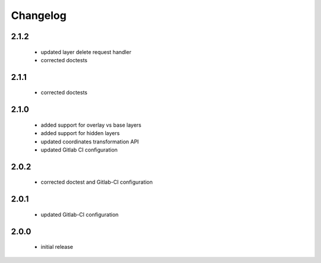 Changelog
=========

2.1.2
-----
 - updated layer delete request handler
 - corrected doctests

2.1.1
-----
 - corrected doctests

2.1.0
-----
 - added support for overlay vs base layers
 - added support for hidden layers
 - updated coordinates transformation API
 - updated Gitlab CI configuration

2.0.2
-----
 - corrected doctest and Gitlab-CI configuration

2.0.1
-----
 - updated Gitlab-CI configuration

2.0.0
-----
 - initial release
